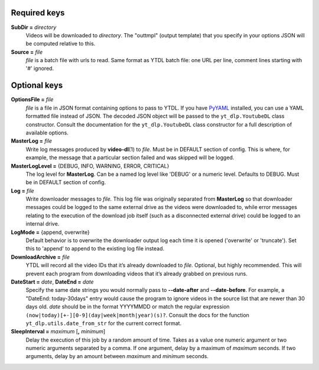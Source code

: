 Required keys
-------------

**SubDir =** *directory*
   Videos will be downloaded to *directory*. The "outtmpl" (output
   template) that you specify in your options JSON will be computed
   relative to this.

**Source =** *file*
   *file* is a batch file with urls to read. Same format as YTDL batch
   file: one URL per line, comment lines starting with '#' ignored.

Optional keys
-------------

**OptionsFile =** *file*
   *file* is a file in JSON format containing options to pass to YTDL.
   If you have `PyYAML <https://pyyaml.org/>`__ installed, you can use a
   YAML formatted file instead of JSON. The decoded JSON object will be
   passed to the ``yt_dlp.YoutubeDL`` class constructor. Consult the
   documentation for the ``yt_dlp.YoutubeDL`` class constructor for a
   full description of available options.

**MasterLog =** *file*
   Write log messages produced by **video-dl**\ (1) to *file*. Must be
   in DEFAULT section of config. This is where, for example, the message
   that a particular section failed and was skipped will be logged.

**MasterLogLevel =** {DEBUG, INFO, WARNING, ERROR, CRITICAL}
   The log level for **MasterLog**. Can be a named log level like
   'DEBUG' or a numeric level. Defaults to DEBUG. Must be in DEFAULT
   section of config.

**Log =** *file*
   Write downloader messages to *file.* This log file was originally
   separated from **MasterLog** so that downloader messages could be
   logged to the same external drive as the videos were downloaded to,
   while error messages relating to the execution of the download job
   itself (such as a disconnected external drive) could be logged to an
   internal drive.

**LogMode =** {append, overwrite}
   Default behavior is to overwrite the downloader output log each time
   it is opened ('overwrite' or 'truncate'). Set this to 'append' to
   append to the existing log file instead.

**DownloadArchive =** *file*
   YTDL will record all the video IDs that it’s already downloaded
   to *file.*
   Optional, but highly recommended. This will prevent each program from
   downloading videos that it’s already grabbed on previous runs.

**DateStart =** *date*, **DateEnd =** *date*
   Specify the same date strings you would normally pass to
   **--date-after** and **--date-before**.
   For example, a "DateEnd: today-30days" entry
   would cause the program to ignore videos in the source list that are
   newer than 30 days old. *date* should be in the format YYYYMMDD or
   match the regular expression
   ``(now|today)[+-][0-9](day|week|month|year)(s)?``. Consult the docs
   for the function ``yt_dlp.utils.date_from_str`` for the current
   correct format.

**SleepInterval =** *maximum* [**,** *minimum*]
   Delay the execution of this job by a random amount
   of time. Takes as a value one numeric argument or two numeric
   arguments separated by a comma. If one argument, delay by a maximum
   of *maximum* seconds. If two arguments, delay by an amount between
   *maximum* and *minimum* seconds.
